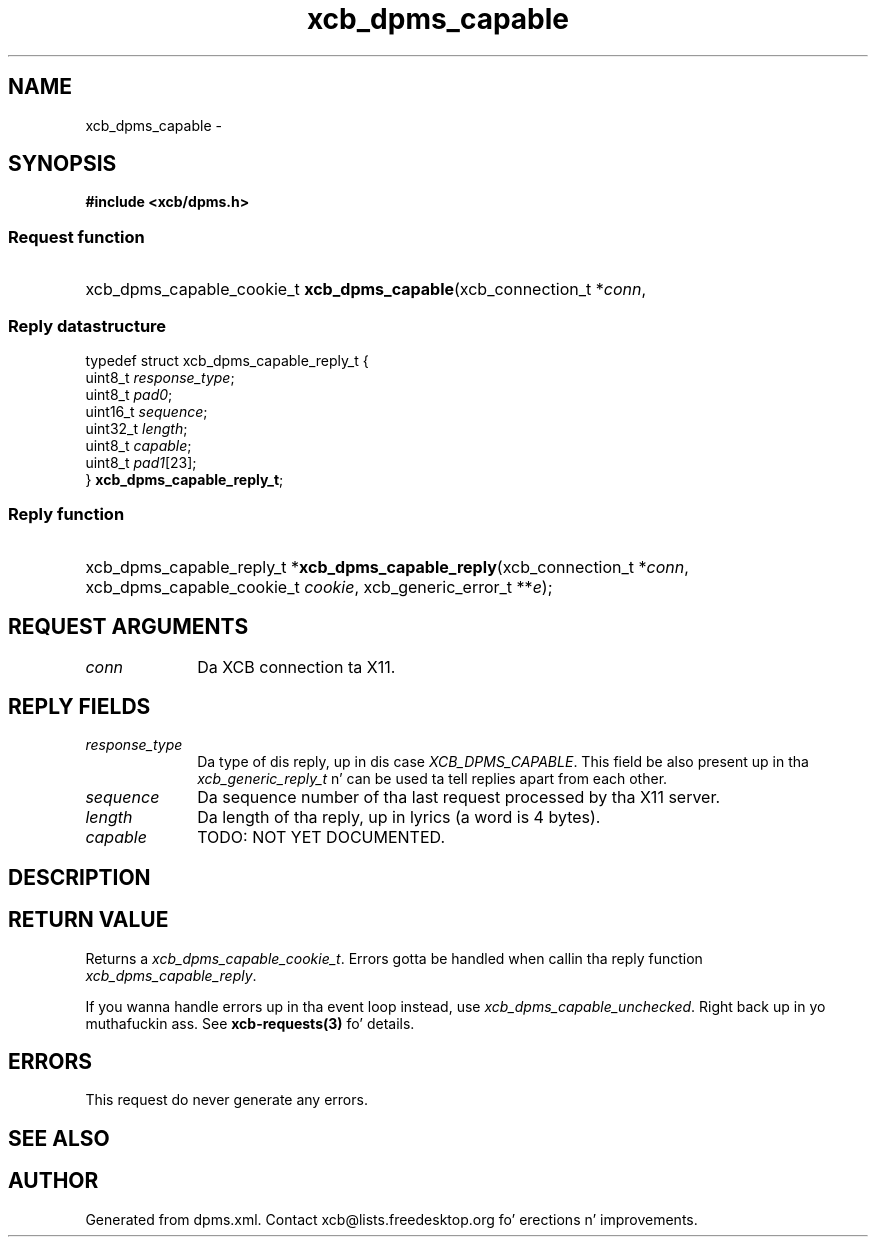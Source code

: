 .TH xcb_dpms_capable 3  2013-08-04 "XCB" "XCB Requests"
.ad l
.SH NAME
xcb_dpms_capable \- 
.SH SYNOPSIS
.hy 0
.B #include <xcb/dpms.h>
.SS Request function
.HP
xcb_dpms_capable_cookie_t \fBxcb_dpms_capable\fP(xcb_connection_t\ *\fIconn\fP, 
.PP
.SS Reply datastructure
.nf
.sp
typedef struct xcb_dpms_capable_reply_t {
    uint8_t  \fIresponse_type\fP;
    uint8_t  \fIpad0\fP;
    uint16_t \fIsequence\fP;
    uint32_t \fIlength\fP;
    uint8_t  \fIcapable\fP;
    uint8_t  \fIpad1\fP[23];
} \fBxcb_dpms_capable_reply_t\fP;
.fi
.SS Reply function
.HP
xcb_dpms_capable_reply_t *\fBxcb_dpms_capable_reply\fP(xcb_connection_t\ *\fIconn\fP, xcb_dpms_capable_cookie_t\ \fIcookie\fP, xcb_generic_error_t\ **\fIe\fP);
.br
.hy 1
.SH REQUEST ARGUMENTS
.IP \fIconn\fP 1i
Da XCB connection ta X11.
.SH REPLY FIELDS
.IP \fIresponse_type\fP 1i
Da type of dis reply, up in dis case \fIXCB_DPMS_CAPABLE\fP. This field be also present up in tha \fIxcb_generic_reply_t\fP n' can be used ta tell replies apart from each other.
.IP \fIsequence\fP 1i
Da sequence number of tha last request processed by tha X11 server.
.IP \fIlength\fP 1i
Da length of tha reply, up in lyrics (a word is 4 bytes).
.IP \fIcapable\fP 1i
TODO: NOT YET DOCUMENTED.
.SH DESCRIPTION
.SH RETURN VALUE
Returns a \fIxcb_dpms_capable_cookie_t\fP. Errors gotta be handled when callin tha reply function \fIxcb_dpms_capable_reply\fP.

If you wanna handle errors up in tha event loop instead, use \fIxcb_dpms_capable_unchecked\fP. Right back up in yo muthafuckin ass. See \fBxcb-requests(3)\fP fo' details.
.SH ERRORS
This request do never generate any errors.
.SH SEE ALSO
.SH AUTHOR
Generated from dpms.xml. Contact xcb@lists.freedesktop.org fo' erections n' improvements.
